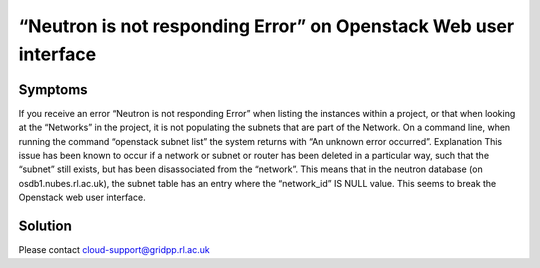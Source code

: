 ==================================================================
“Neutron is not responding Error” on Openstack Web user interface
==================================================================

########
Symptoms
########
If you receive an error “Neutron is not responding Error” when listing the instances within a project, or that when looking at the “Networks” in the project, it is not populating the subnets that are part of the Network. On a command line, when running the command “openstack subnet list” the system returns with “An unknown error occurred”.
Explanation
This issue has been known to occur if a network or subnet or router has been deleted in a particular way, such that the “subnet” still exists, but has been disassociated from the “network”. This means that in the neutron database (on osdb1.nubes.rl.ac.uk), the subnet table has an entry where the “network_id” IS NULL value. This seems to break the Openstack web user interface.

########
Solution
########
Please contact cloud-support@gridpp.rl.ac.uk
